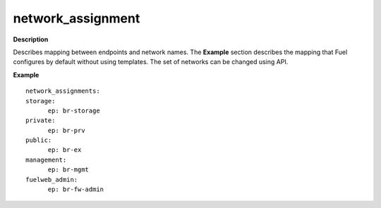.. _network-assignment:

network_assignment
------------------

**Description**

Describes mapping between endpoints and network names. The **Example**
section describes the mapping that Fuel configures by default
without using templates. The set of networks can be changed
using API.

**Example**

::

  network_assignments:
  storage:
        ep: br-storage
  private:
        ep: br-prv
  public:
        ep: br-ex
  management:
        ep: br-mgmt
  fuelweb_admin:
        ep: br-fw-admin
